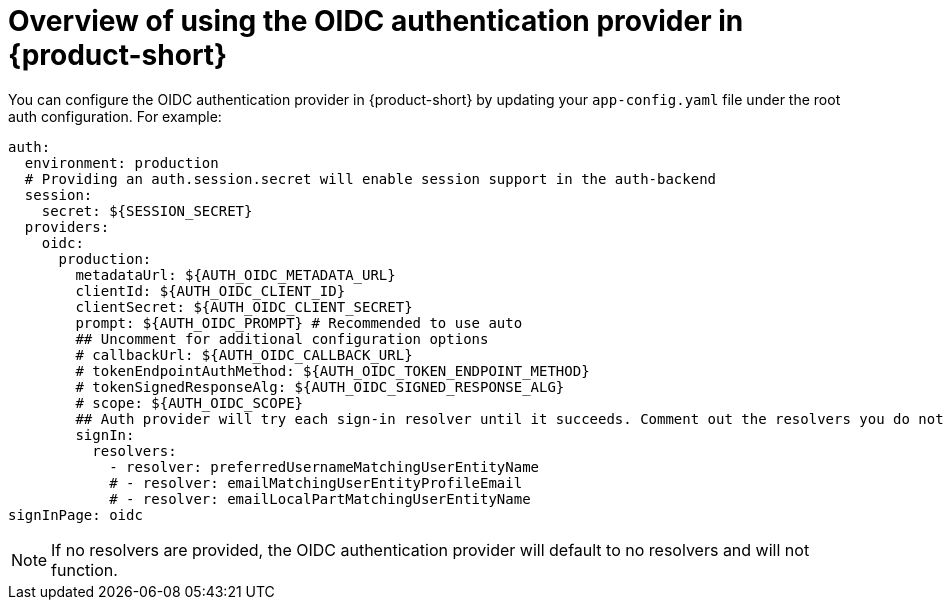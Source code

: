 [id='con-oidc-configration_{context}']
= Overview of using the OIDC authentication provider in {product-short}

You can configure the OIDC authentication provider in {product-short} by updating your `app-config.yaml` file under the root auth configuration. For example:

[source,yaml]
----
auth:
  environment: production
  # Providing an auth.session.secret will enable session support in the auth-backend
  session:
    secret: ${SESSION_SECRET}
  providers:
    oidc:
      production:
        metadataUrl: ${AUTH_OIDC_METADATA_URL}
        clientId: ${AUTH_OIDC_CLIENT_ID}
        clientSecret: ${AUTH_OIDC_CLIENT_SECRET}
        prompt: ${AUTH_OIDC_PROMPT} # Recommended to use auto
        ## Uncomment for additional configuration options
        # callbackUrl: ${AUTH_OIDC_CALLBACK_URL}
        # tokenEndpointAuthMethod: ${AUTH_OIDC_TOKEN_ENDPOINT_METHOD}
        # tokenSignedResponseAlg: ${AUTH_OIDC_SIGNED_RESPONSE_ALG}
        # scope: ${AUTH_OIDC_SCOPE}
        ## Auth provider will try each sign-in resolver until it succeeds. Comment out the resolvers you do not want
        signIn:
          resolvers:
            - resolver: preferredUsernameMatchingUserEntityName
            # - resolver: emailMatchingUserEntityProfileEmail
            # - resolver: emailLocalPartMatchingUserEntityName
signInPage: oidc
----

[NOTE]
====
If no resolvers are provided, the OIDC authentication provider will default to no resolvers and will not function.
====